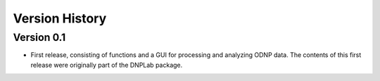 ===============
Version History
===============


Version 0.1
-----------
* First release, consisting of functions and a GUI for processing and analyzing ODNP data. The contents of this first release were originally part of the DNPLab package.




